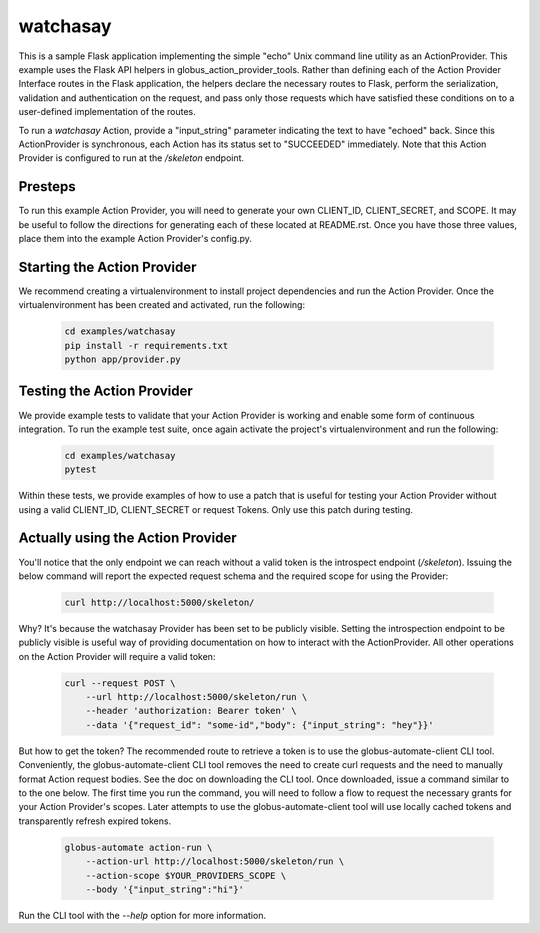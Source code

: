 #########
watchasay
#########

This is a sample Flask application implementing the simple "echo" Unix command
line utility as an ActionProvider. This example uses the Flask API helpers in
globus_action_provider_tools. Rather than defining each of the
Action Provider Interface routes in the Flask application, the helpers declare
the necessary routes to Flask, perform the serialization, validation and
authentication on the request, and pass only those requests which have satisfied
these conditions on to a user-defined implementation of the routes.

To run a *watchasay* Action, provide a "input_string" parameter indicating the
text to have "echoed" back. Since this ActionProvider is synchronous, each
Action has its status set to "SUCCEEDED" immediately. Note that this Action
Provider is configured to run at the */skeleton* endpoint.

Presteps
========
To run this example Action Provider, you will need to generate your own
CLIENT_ID, CLIENT_SECRET, and SCOPE.  It may be useful to follow the directions
for generating each of these located at README.rst. Once you have those three
values, place them into the example Action Provider's config.py.

Starting the Action Provider
============================
We recommend creating a virtualenvironment to install project dependencies and
run the Action Provider. Once the virtualenvironment has been created and
activated, run the following:

    .. code-block:: BASH

        cd examples/watchasay
        pip install -r requirements.txt
        python app/provider.py

Testing the Action Provider
===========================
We provide example tests to validate that your Action Provider is working and
enable some form of continuous integration. To run the example test suite, once
again activate the project's virtualenvironment and run the following:

    .. code-block:: BASH

        cd examples/watchasay
        pytest

Within these tests, we provide examples of how to use a patch that is useful for
testing your Action Provider without using a valid CLIENT_ID, CLIENT_SECRET or
request Tokens. Only use this patch during testing.

Actually using the Action Provider
==================================
You'll notice that the only endpoint we can reach without a valid token is the
introspect endpoint (*/skeleton*). Issuing the below command will report the
expected request schema and the required scope for using the Provider:

    .. code-block:: BASH

        curl http://localhost:5000/skeleton/

Why? It's because the watchasay Provider has been set to be publicly visible.
Setting the introspection endpoint to be publicly visible is useful way of
providing documentation on how to interact with the ActionProvider.
All other operations on the Action Provider will require a valid token:

    .. code-block:: BASH

        curl --request POST \
            --url http://localhost:5000/skeleton/run \
            --header 'authorization: Bearer token' \
            --data '{"request_id": "some-id","body": {"input_string": "hey"}}'


But how to get the token? The recommended route to retrieve a token is to use
the globus-automate-client CLI tool. Conveniently, the globus-automate-client
CLI tool removes the need to create curl requests and the need to manually
format Action request bodies. See the doc on downloading the CLI tool. Once
downloaded, issue a command similar to to the one below.  The first time you
run the command, you will need to follow a flow to request the necessary grants
for your Action Provider's scopes.  Later attempts to use the
globus-automate-client tool will use locally cached tokens and transparently
refresh expired tokens.

    .. code-block:: BASH

        globus-automate action-run \
            --action-url http://localhost:5000/skeleton/run \
            --action-scope $YOUR_PROVIDERS_SCOPE \
            --body '{"input_string":"hi"}'

Run the CLI tool with the *--help* option for more information.
